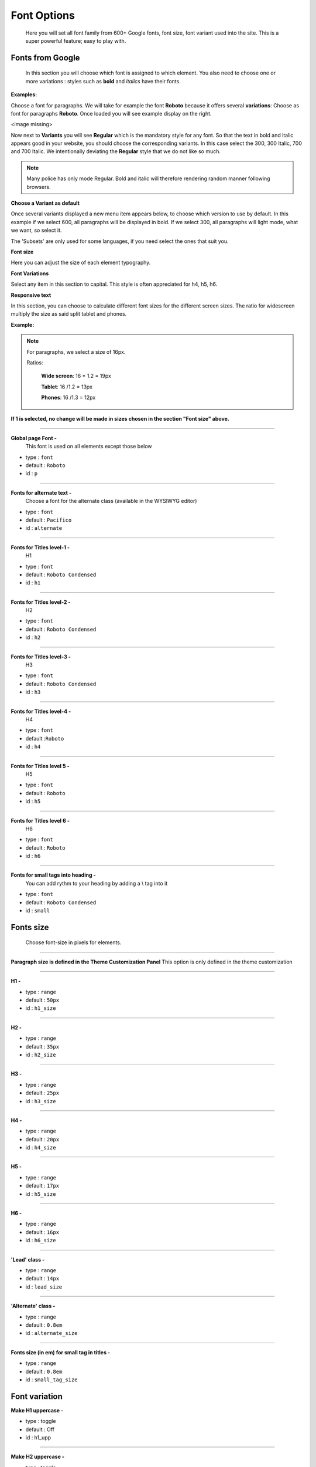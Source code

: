 .. index:: Option; Fonts

=============
Font Options
=============
    Here you will set all font family from 600+ Google fonts, font size, font
    variant used into the site. This is a super powerful feature; easy to play
    with.

.. index:: Fonts; Google

*****************
Fonts from Google
*****************
    In this section you will choose which font is assigned to which element. You
    also need to choose one or more variations : styles such as **bold** and
    *italics* have their fonts.

**Examples:**

Choose a font for paragraphs. We will take for example the font **Roboto**
because it offers several **variations**: Choose as font for paragraphs
**Roboto**. Once loaded you will see example display on the right.

<image missing>

Now next to **Variants** you will see **Regular** which is the mandatory style
for any font. So that the text in bold and italic appears good in your website,
you should choose the corresponding variants. In this case select the 300,
300 Italic, 700 and 700 Italic. We intentionally deviating the **Regular** style
that we do not like so much.

.. note::

   Many police has only mode Regular. Bold and italic will
   therefore rendering random manner following browsers.

**Choose a Variant as default**

Once several variants displayed a new menu item appears below, to choose which
version to use by default. In this example if we select 600, all paragraphs will
be displayed in bold. If we select 300, all paragraphs will light mode, what we
want, so select it.

The 'Subsets' are only used for some languages, if you need select the ones that
suit you.

**Font size**

Here you can adjust the size of each element typography.

**Font Variations**

Select any item in this section to capital. This style is often appreciated for
h4, h5, h6.

**Responsive text**

In this section, you can choose to calculate different font sizes for the
different screen sizes. The ratio for widescreen multiply the size as said split
tablet and phones.

**Example:**

.. note::

   For paragraphs, we select a size of 16px.

   Ratios:

       **Wide screen**: 16 * 1.2 = 19px

       **Tablet**: 16 /1.2 = 13px

       **Phones**: 16 /1.3 = 12px


**If 1 is selected, no change will be made in sizes chosen in the section
"Font size" above.**

-----

**Global page Font -**
    This font is used on all elements except those below

* type : ``font``
* default : ``Roboto``
* id : ``p``

-----

**Fonts for alternate text -**
    Choose a font for the alternate class (available in the WYSIWYG editor)

* type : ``font``
* default : ``Pacifico``
* id : ``alternate``

-----

**Fonts for Titles level-1 -**
    H1

* type : ``font``
* default : ``Roboto Condensed``
* id : ``h1``

-----

**Fonts for Titles level-2 -**
    H2

* type : ``font``
* default : ``Roboto Condensed``
* id : ``h2``

-----

**Fonts for Titles level-3 -**
    H3

* type : ``font``
* default : ``Roboto Condensed``
* id : ``h3``

-----

**Fonts for Titles level-4 -**
    H4

* type : ``font``
* default :``Roboto``
* id : ``h4``

-----

**Fonts for Titles level 5 -**
    H5

* type : ``font``
* default : ``Roboto``
* id : ``h5``

-----

**Fonts for Titles level 6 -**
    H6

* type : ``font``
* default : ``Roboto``
* id : ``h6``

-----

**Fonts for small tags into heading -**
    You can add rythm to your heading by adding a \\ tag into it

* type : ``font``
* default : ``Roboto Condensed``
* id : ``small``

**********
Fonts size
**********
    Choose font-size in pixels for elements.

-----


**Paragraph size is defined in the Theme Customization Panel**
This option is only defined in the theme customization

-----

**H1 -**

* type : ``range``
* default : ``50px``
* id : ``h1_size``

-----

**H2 -**

* type : ``range``
* default : ``35px``
* id : ``h2_size``

-----

**H3 -**


* type : ``range``
* default : ``25px``
* id : ``h3_size``

-----

**H4 -**


* type : ``range``
* default : ``20px``
* id : ``h4_size``

-----

**H5 -**


* type : ``range``
* default : ``17px``
* id : ``h5_size``

-----

**H6 -**


* type : ``range``
* default : ``16px``
* id : ``h6_size``

-----

**'Lead' class -**


* type : ``range``
* default : ``14px``
* id : ``lead_size``

-----

**'Alternate' class -**


* type : ``range``
* default : ``0.8em``
* id : ``alternate_size``

-----

**Fonts size (in em) for small tag in titles -**


* type : ``range``
* default : ``0.8em``
* id : ``small_tag_size``


**************
Font variation
**************

**Make H1 uppercase -**

* type : toggle
* default : Off
* id : h1_upp

-----

**Make H2 uppercase -**

* type : toggle
* default : Off
* id : h2_upp

-----

**Make H3 uppercase -**

* type : toggle
* default : Off
* id : h3_upp

-----

**Make H4 uppercase -**

* type : toggle
* default : On
* id : h4_upp

-----

**Make H5 uppercase -**

* type : toggle
* default : Off
* id : h5_upp

-----

**Make H6 uppercase -**

* type : toggle
* default : Off
* id : h6_upp

***************
Responsive text
***************
    Size above are used on regular display (between 980px & 1200px). To keep
    proportionalities, fonts are tailored to bigger & smaller screens with a
    ratio. You can adjust the ratio if the result does not satisfy you on your
    tablet or phone.

-----

**Ratio for bigger desktop screen (more that 1200px) -**
    I think the most popular screen size

* type : ``range``
* default : ``1.24``
* id : ``wide_ratio``

-----

**Ratio for Portrait tablets -**

* type : ``range``
* default : ``1.3``
* id : ``w724_ratio``

-----

**Ratio for Phones & tablets -**

* type : ``range``
* default : ``1.3``
* id : ``full_ratio``

-----

**Text minimum limit. -**
    This option prevent to have too small text on tablet or mobiles.

* type : ``range``
* default : ``12``
* id : ``size_minimum``

-----

Original reference: web.archive.org
`page <https://web.archive.org/web/20180109201123/http://supermint3.myconcretelab.com:80/index.php/documentation/options-framework/fonts>`_
